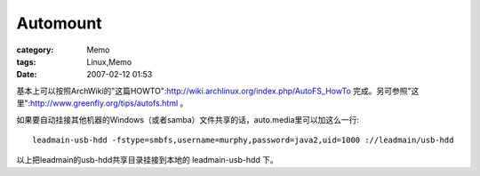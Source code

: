 ##################
Automount
##################
:category: Memo
:tags: Linux,Memo
:date: 2007-02-12 01:53



基本上可以按照ArchWiki的"这篇HOWTO":http://wiki.archlinux.org/index.php/AutoFS_HowTo  完成。另可参照"这里":http://www.greenfly.org/tips/autofs.html 。

如果要自动挂接其他机器的Windows（或者samba）文件共享的话，auto.media里可以加这么一行::

 leadmain-usb-hdd -fstype=smbfs,username=murphy,password=java2,uid=1000 ://leadmain/usb-hdd

以上把leadmain的usb-hdd共享目录挂接到本地的 leadmain-usb-hdd 下。



